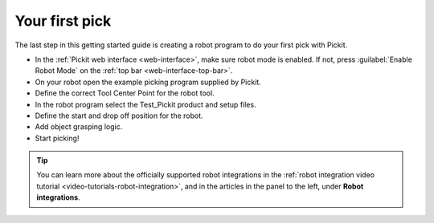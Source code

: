 Your first pick
===============

The last step in this getting started guide is creating a robot program
to do your first pick with Pickit. 

-  In the :ref:`Pickit web interface <web-interface>`, make sure robot mode is
   enabled. If not, press :guilabel:`Enable Robot Mode` on the
   :ref:`top bar <web-interface-top-bar>`.
-  On your robot open the example picking program supplied by Pickit.
-  Define the correct Tool Center Point for the robot tool.
-  In the robot program select the Test\_Pickit product and setup files.
-  Define the start and drop off position for the robot.
-  Add object grasping logic.
-  Start picking!

.. tip::
  You can learn more about the officially supported robot integrations in the :ref:`robot integration video tutorial <video-tutorials-robot-integration>`, and in the articles in the panel to the left, under **Robot integrations**.
